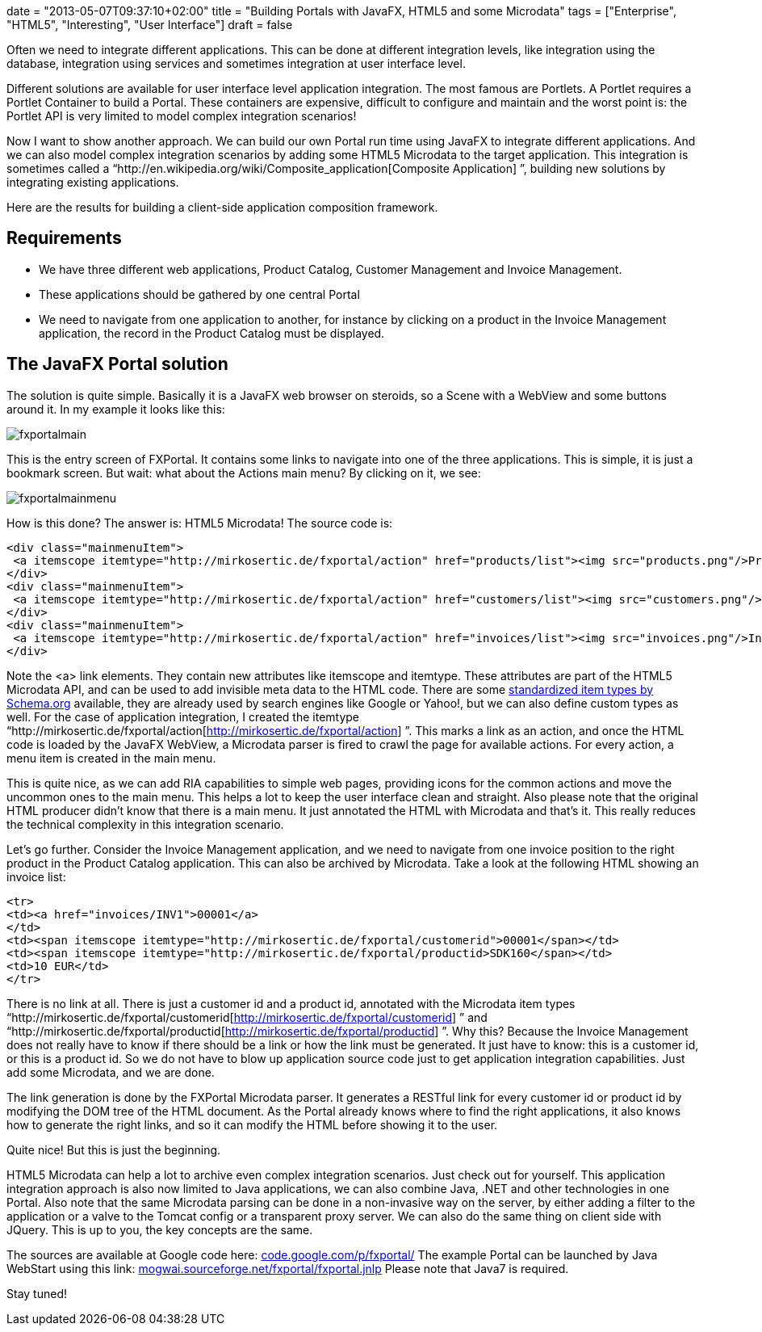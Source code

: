 +++
date = "2013-05-07T09:37:10+02:00"
title = "Building Portals with JavaFX, HTML5 and some Microdata"
tags = ["Enterprise", "HTML5", "Interesting", "User Interface"]
draft = false
+++

Often we need to integrate different applications. This can be done at different integration levels, like integration using the database, integration using services and sometimes integration at user interface level.

Different solutions are available for user interface level application integration. The most famous are Portlets. A Portlet requires a Portlet Container to build a Portal. These containers are expensive, difficult to configure and maintain and the worst point is: the Portlet API is very limited to model complex integration scenarios!

Now I want to show another approach. We can build our own Portal run time using JavaFX to integrate different applications. And we can also model complex integration scenarios by adding some HTML5 Microdata to the target application. This integration is sometimes called a “http://en.wikipedia.org/wiki/Composite_application[Composite Application] ”, building new solutions by integrating existing applications.

Here are the results for building a client-side application composition framework.

== Requirements

	 * We have three different web applications, Product Catalog, Customer Management and Invoice Management.
	 * These applications should be gathered by one central Portal
	 * We need to navigate from one application to another, for instance by clicking on a product in the Invoice Management application, the record in the Product Catalog must be displayed.

== The JavaFX Portal solution

The solution is quite simple. Basically it is a JavaFX web browser on steroids, so a Scene with a WebView and some buttons around it. In my example it looks like this:

image:/media/fxportalmain.png[]

This is the entry screen of FXPortal. It contains some links to navigate into one of the three applications. This is simple, it is just a bookmark screen. But wait: what about the Actions main menu? By clicking on it, we see:

image:/media/fxportalmainmenu.png[]

How is this done? The answer is: HTML5 Microdata! The source code is:

[source,html]
----
<div class="mainmenuItem">
 <a itemscope itemtype="http://mirkosertic.de/fxportal/action" href="products/list"><img src="products.png"/>Product Catalog</a>
</div>   
<div class="mainmenuItem">
 <a itemscope itemtype="http://mirkosertic.de/fxportal/action" href="customers/list"><img src="customers.png"/>Customer Management</a>
</div>
<div class="mainmenuItem">
 <a itemscope itemtype="http://mirkosertic.de/fxportal/action" href="invoices/list"><img src="invoices.png"/>Invoice Management</a>
</div>
----

Note the <a> link elements. They contain new attributes like itemscope and itemtype. These attributes are part of the HTML5 Microdata API, and can be used to add invisible meta data to the HTML code. There are some http://www.schema.org/[standardized item types by Schema.org] available, they are already used by search engines like Google or Yahoo!, but we can also define custom types as well. For the case of application integration, I created the itemtype “http://mirkosertic.de/fxportal/action[http://mirkosertic.de/fxportal/action] ”. This marks a link as an action, and once the HTML code is loaded by the JavaFX WebView, a Microdata parser is fired to crawl the page for available actions. For every action, a menu item is created in the main menu.

This is quite nice, as we can add RIA capabilities to simple web pages, providing icons for the common actions and move the uncommon ones to the main menu. This helps a lot to keep the user interface clean and straight. Also please note that the original HTML producer didn't know that there is a main menu. It just annotated the HTML with Microdata and that's it. This really reduces the technical complexity in this integration scenario.

Let's go further. Consider the Invoice Management application, and we need to navigate from one invoice position to the right product in the Product Catalog application. This can also be archived by Microdata. Take a look at the following HTML showing an invoice list:

[source,html]
----
<tr>
<td><a href="invoices/INV1">00001</a>
</td>
<td><span itemscope itemtype="http://mirkosertic.de/fxportal/customerid">00001</span></td>
<td><span itemscope itemtype="http://mirkosertic.de/fxportal/productid>SDK160</span></td>
<td>10 EUR</td>
</tr>
----

There is no link at all. There is just a customer id and a product id, annotated with the Microdata item types “http://mirkosertic.de/fxportal/customerid[http://mirkosertic.de/fxportal/customerid] ” and “http://mirkosertic.de/fxportal/productid[http://mirkosertic.de/fxportal/productid] ”. Why this? Because the Invoice Management does not really have to know if there should be a link or how the link must be generated. It just have to know: this is a customer id, or this is a product id. So we do not have to blow up application source code just to get application integration capabilities. Just add some Microdata, and we are done.

The link generation is done by the FXPortal Microdata parser. It generates a RESTful link for every customer id or product id by modifying the DOM tree of the HTML document. As the Portal already knows where to find the right applications, it also knows how to generate the right links, and so it can modify the HTML before showing it to the user.

Quite nice! But this is just the beginning.

HTML5 Microdata can help a lot to archive even complex integration scenarios. Just check out for yourself. This application integration approach is also now limited to Java applications, we can also combine Java, .NET and other technologies in one Portal. Also note that the same Microdata parsing can be done in a non-invasive way on the server, by either adding a filter to the application or a valve to the Tomcat config or a transparent proxy server. We can also do the same thing on client side with JQuery. This is up to you, the key concepts are the same.

The sources are available at Google code here: http://code.google.com/p/fxportal/[code.google.com/p/fxportal/] The example Portal can be launched by Java WebStart using this link: http://mogwai.sourceforge.net/fxportal/fxportal.jnlp[mogwai.sourceforge.net/fxportal/fxportal.jnlp] Please note that Java7 is required.

Stay tuned!

